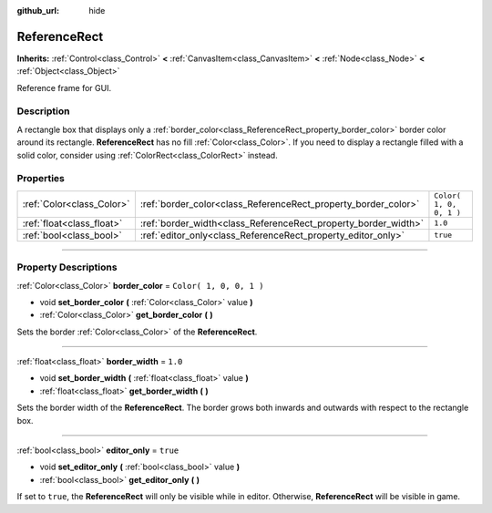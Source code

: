 :github_url: hide

.. DO NOT EDIT THIS FILE!!!
.. Generated automatically from Godot engine sources.
.. Generator: https://github.com/godotengine/godot/tree/3.6/doc/tools/make_rst.py.
.. XML source: https://github.com/godotengine/godot/tree/3.6/doc/classes/ReferenceRect.xml.

.. _class_ReferenceRect:

ReferenceRect
=============

**Inherits:** :ref:`Control<class_Control>` **<** :ref:`CanvasItem<class_CanvasItem>` **<** :ref:`Node<class_Node>` **<** :ref:`Object<class_Object>`

Reference frame for GUI.

.. rst-class:: classref-introduction-group

Description
-----------

A rectangle box that displays only a :ref:`border_color<class_ReferenceRect_property_border_color>` border color around its rectangle. **ReferenceRect** has no fill :ref:`Color<class_Color>`. If you need to display a rectangle filled with a solid color, consider using :ref:`ColorRect<class_ColorRect>` instead.

.. rst-class:: classref-reftable-group

Properties
----------

.. table::
   :widths: auto

   +---------------------------+----------------------------------------------------------------+-------------------------+
   | :ref:`Color<class_Color>` | :ref:`border_color<class_ReferenceRect_property_border_color>` | ``Color( 1, 0, 0, 1 )`` |
   +---------------------------+----------------------------------------------------------------+-------------------------+
   | :ref:`float<class_float>` | :ref:`border_width<class_ReferenceRect_property_border_width>` | ``1.0``                 |
   +---------------------------+----------------------------------------------------------------+-------------------------+
   | :ref:`bool<class_bool>`   | :ref:`editor_only<class_ReferenceRect_property_editor_only>`   | ``true``                |
   +---------------------------+----------------------------------------------------------------+-------------------------+

.. rst-class:: classref-section-separator

----

.. rst-class:: classref-descriptions-group

Property Descriptions
---------------------

.. _class_ReferenceRect_property_border_color:

.. rst-class:: classref-property

:ref:`Color<class_Color>` **border_color** = ``Color( 1, 0, 0, 1 )``

.. rst-class:: classref-property-setget

- void **set_border_color** **(** :ref:`Color<class_Color>` value **)**
- :ref:`Color<class_Color>` **get_border_color** **(** **)**

Sets the border :ref:`Color<class_Color>` of the **ReferenceRect**.

.. rst-class:: classref-item-separator

----

.. _class_ReferenceRect_property_border_width:

.. rst-class:: classref-property

:ref:`float<class_float>` **border_width** = ``1.0``

.. rst-class:: classref-property-setget

- void **set_border_width** **(** :ref:`float<class_float>` value **)**
- :ref:`float<class_float>` **get_border_width** **(** **)**

Sets the border width of the **ReferenceRect**. The border grows both inwards and outwards with respect to the rectangle box.

.. rst-class:: classref-item-separator

----

.. _class_ReferenceRect_property_editor_only:

.. rst-class:: classref-property

:ref:`bool<class_bool>` **editor_only** = ``true``

.. rst-class:: classref-property-setget

- void **set_editor_only** **(** :ref:`bool<class_bool>` value **)**
- :ref:`bool<class_bool>` **get_editor_only** **(** **)**

If set to ``true``, the **ReferenceRect** will only be visible while in editor. Otherwise, **ReferenceRect** will be visible in game.

.. |virtual| replace:: :abbr:`virtual (This method should typically be overridden by the user to have any effect.)`
.. |const| replace:: :abbr:`const (This method has no side effects. It doesn't modify any of the instance's member variables.)`
.. |vararg| replace:: :abbr:`vararg (This method accepts any number of arguments after the ones described here.)`
.. |static| replace:: :abbr:`static (This method doesn't need an instance to be called, so it can be called directly using the class name.)`
